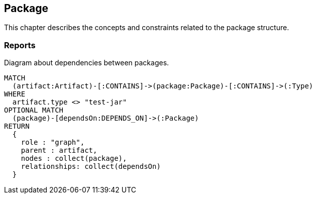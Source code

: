 [[package:Default]]
[role=group,includesConstraints="dependency:PackageCycles",includesConcepts="package:DependencyDiagram"]
== Package

This chapter describes the concepts and constraints related to the package structure.

=== Reports

[[package:DependencyDiagram]]
[source,cypher,role=concept,reportType="plantuml-component-diagram"]
.Diagram about dependencies between packages.
----
MATCH
  (artifact:Artifact)-[:CONTAINS]->(package:Package)-[:CONTAINS]->(:Type)
WHERE
  artifact.type <> "test-jar"
OPTIONAL MATCH
  (package)-[dependsOn:DEPENDS_ON]->(:Package)
RETURN
  {
    role : "graph",
    parent : artifact,
    nodes : collect(package),
    relationships: collect(dependsOn)
  }
----